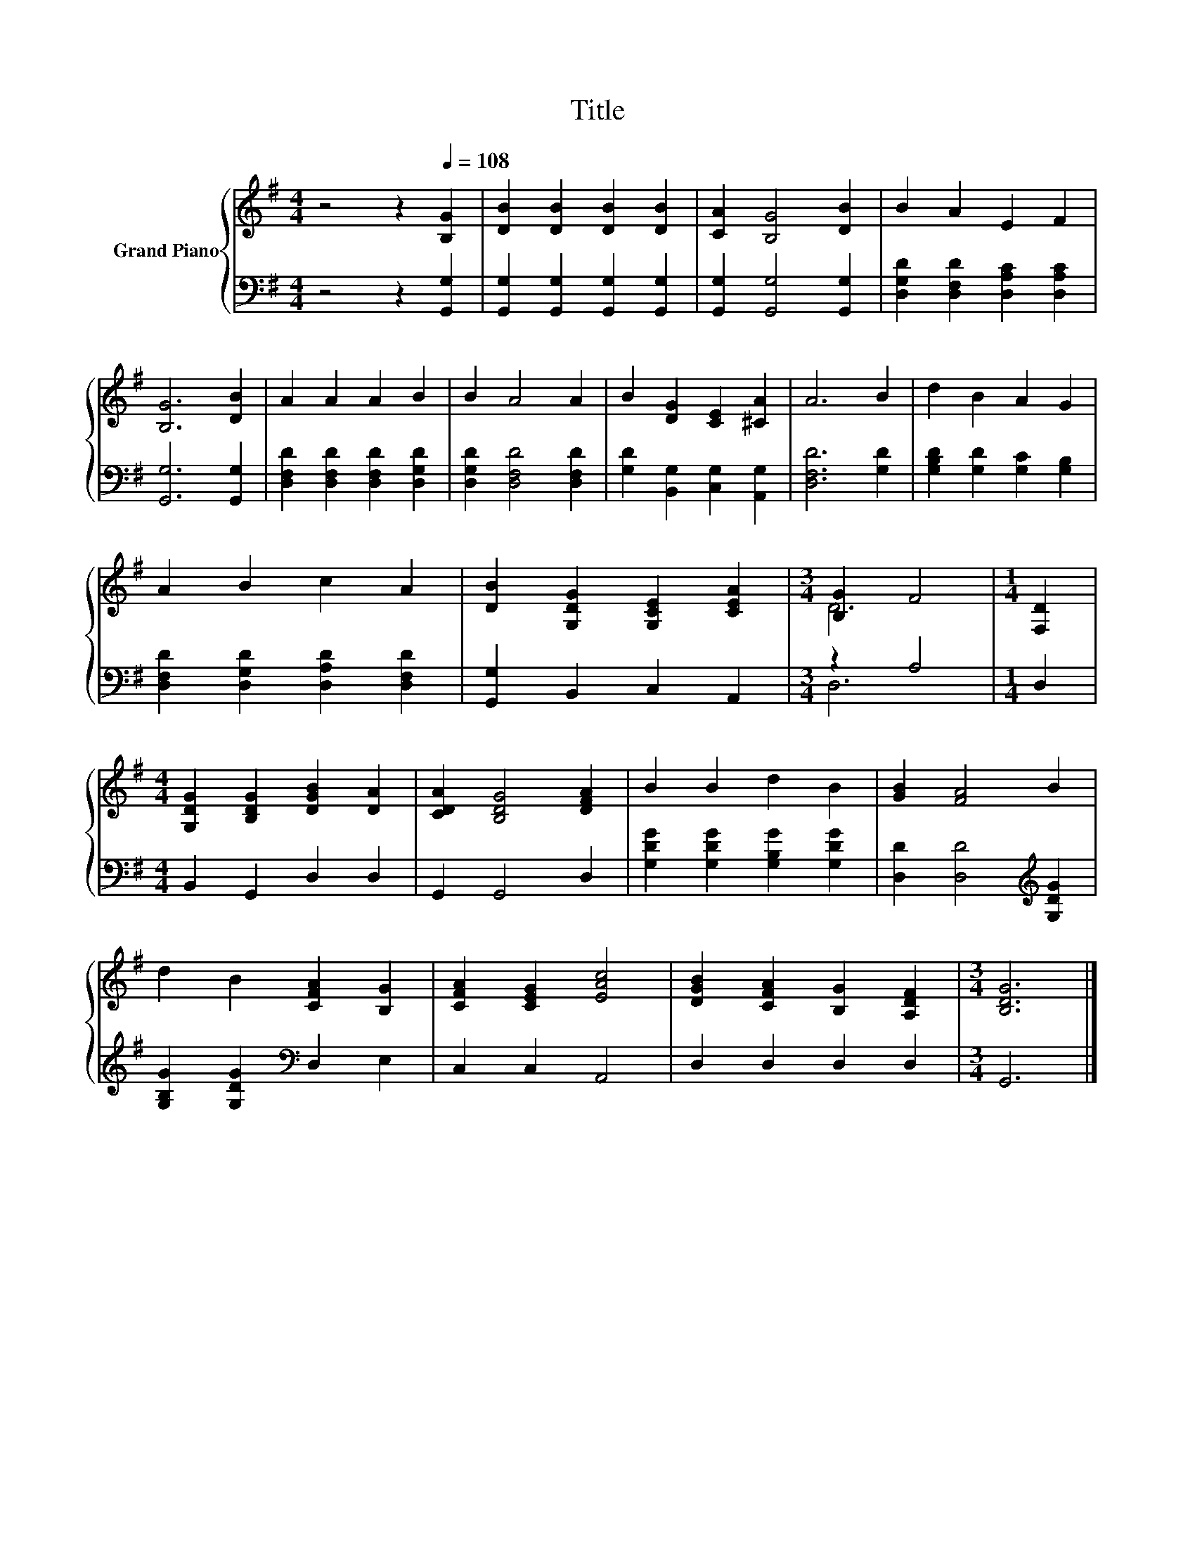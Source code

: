 X:1
T:Title
%%score { ( 1 3 ) | ( 2 4 ) }
L:1/8
M:4/4
K:G
V:1 treble nm="Grand Piano"
V:3 treble 
V:2 bass 
V:4 bass 
V:1
 z4 z2[Q:1/4=108] [B,G]2 | [DB]2 [DB]2 [DB]2 [DB]2 | [CA]2 [B,G]4 [DB]2 | B2 A2 E2 F2 | %4
 [B,G]6 [DB]2 | A2 A2 A2 B2 | B2 A4 A2 | B2 [DG]2 [CE]2 [^CA]2 | A6 B2 | d2 B2 A2 G2 | %10
 A2 B2 c2 A2 | [DB]2 [G,DG]2 [G,CE]2 [CEA]2 |[M:3/4] [B,G]2 F4 |[M:1/4] [F,D]2 | %14
[M:4/4] [G,DG]2 [B,DG]2 [DGB]2 [DA]2 | [CDA]2 [B,DG]4 [DFA]2 | B2 B2 d2 B2 | [GB]2 [FA]4 B2 | %18
 d2 B2 [CFA]2 [B,G]2 | [CFA]2 [CEG]2 [EAc]4 | [DGB]2 [CFA]2 [B,G]2 [A,DF]2 |[M:3/4] [B,DG]6 |] %22
V:2
 z4 z2 [G,,G,]2 | [G,,G,]2 [G,,G,]2 [G,,G,]2 [G,,G,]2 | [G,,G,]2 [G,,G,]4 [G,,G,]2 | %3
 [D,G,D]2 [D,F,D]2 [D,A,C]2 [D,A,C]2 | [G,,G,]6 [G,,G,]2 | [D,F,D]2 [D,F,D]2 [D,F,D]2 [D,G,D]2 | %6
 [D,G,D]2 [D,F,D]4 [D,F,D]2 | [G,D]2 [B,,G,]2 [C,G,]2 [A,,G,]2 | [D,F,D]6 [G,D]2 | %9
 [G,B,D]2 [G,D]2 [G,C]2 [G,B,]2 | [D,F,D]2 [D,G,D]2 [D,A,D]2 [D,F,D]2 | [G,,G,]2 B,,2 C,2 A,,2 | %12
[M:3/4] z2 A,4 |[M:1/4] D,2 |[M:4/4] B,,2 G,,2 D,2 D,2 | G,,2 G,,4 D,2 | %16
 [G,DG]2 [G,DG]2 [G,B,G]2 [G,DG]2 | [D,D]2 [D,D]4[K:treble] [G,DG]2 | %18
 [G,B,G]2 [G,DG]2[K:bass] D,2 E,2 | C,2 C,2 A,,4 | D,2 D,2 D,2 D,2 |[M:3/4] G,,6 |] %22
V:3
 x8 | x8 | x8 | x8 | x8 | x8 | x8 | x8 | x8 | x8 | x8 | x8 |[M:3/4] D6 |[M:1/4] x2 |[M:4/4] x8 | %15
 x8 | x8 | x8 | x8 | x8 | x8 |[M:3/4] x6 |] %22
V:4
 x8 | x8 | x8 | x8 | x8 | x8 | x8 | x8 | x8 | x8 | x8 | x8 |[M:3/4] D,6 |[M:1/4] x2 |[M:4/4] x8 | %15
 x8 | x8 | x6[K:treble] x2 | x4[K:bass] x4 | x8 | x8 |[M:3/4] x6 |] %22

